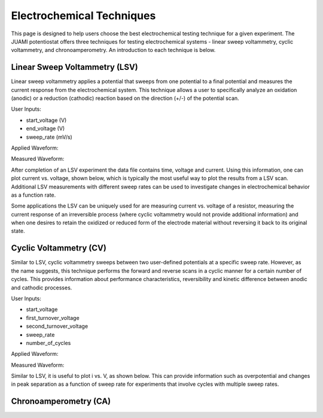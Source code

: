 Electrochemical Techniques
===========================

This page is designed to help users choose the best electrochemical testing technique for a given experiment. The JUAMI
potentiostat offers three techniques for testing electrochemical systems - linear sweep voltammetry, cyclic
voltammetry, and chronoamperometry. An introduction to each technique is below.

Linear Sweep Voltammetry (LSV)
------------------------------

Linear sweep voltammetry applies a potential that sweeps from one potential to a final potential and measures the
current response from the electrochemical system. This technique allows a user to specifically analyze an oxidation
(anodic) or a reduction (cathodic) reaction based on the direction (+/-) of the potential scan.

User Inputs:

* start_voltage (V)
* end_voltage (V)
* sweep_rate (mV/s)

Applied Waveform:

.. image:: images/lsv_v_vs_t_ferricyanide_001.jpg
   :scale: 40 %
   :align: center

Measured Waveform:

.. image:: images/lsv_i_vs_t_ferricyanide_001.jpg
   :scale: 40 %
   :align: center

After completion of an LSV experiment the data file contains time, voltage and current. Using this information, one
can plot current vs. voltage, shown below, which is typically the most useful way to plot the results from a LSV scan. Additional
LSV measurements with different sweep rates can be used to investigate changes in electrochemical behavior as a function
rate.

.. image:: images/lsv_voltammogram_ferricyanide_001.jpg
   :scale: 40 %
   :align: center

Some applications the LSV can be uniquely used for are measuring current vs. voltage of a resistor, measuring the current
response of an irreversible process (where cyclic voltammetry would not provide additional information) and when one
desires to retain the oxidized or reduced form of the electrode material without reversing it back to its original state.

Cyclic Voltammetry (CV)
-----------------------

Similar to LSV, cyclic voltammetry sweeps between two user-defined potentials at a specific sweep rate. However, as the
name suggests, this technique performs the forward and reverse scans in a cyclic manner for a certain number of cycles.
This provides information about performance characteristics, reversibility and kinetic difference between anodic and
cathodic processes.

User Inputs:

* start_voltage
* first_turnover_voltage
* second_turnover_voltage
* sweep_rate
* number_of_cycles

Applied Waveform:

.. image:: images/

Measured Waveform:

.. image:: images/

Similar to LSV, it is useful to plot i vs. V, as shown below. This can provide information such as overpotential and
changes in peak separation as a function of sweep rate for experiments that involve cycles with multiple sweep rates.

.. image:: images/cv_ferricyanide_001.jpg
   :scale: 40 %
   :align: center

Chronoamperometry (CA)
----------------------

